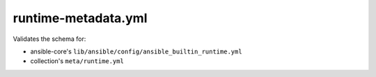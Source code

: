 runtime-metadata.yml
====================

Validates the schema for:

* ansible-core's ``lib/ansible/config/ansible_builtin_runtime.yml``
* collection's ``meta/runtime.yml``
